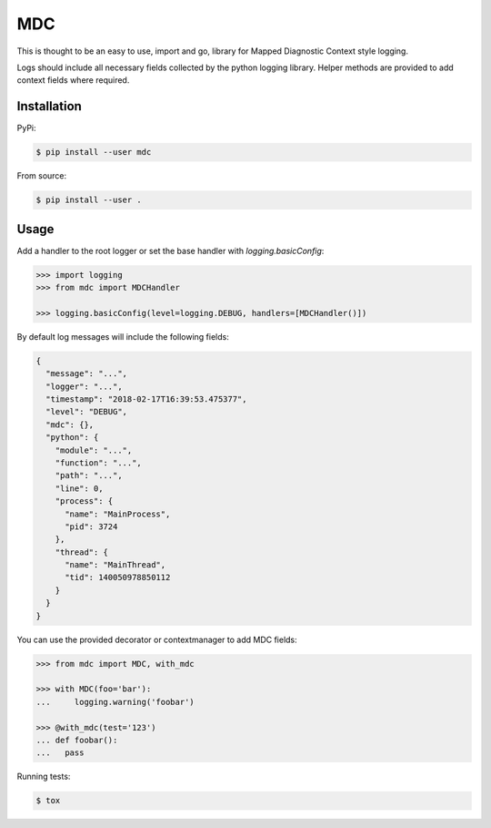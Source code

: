 MDC
===

.. image:: https://travis-ci.org/AFriemann/mdc.svg?branch=master
    :target: https://travis-ci.org/AFriemann/mdc

This is thought to be an easy to use, import and go, library for Mapped Diagnostic Context style logging.

Logs should include all necessary fields collected by the python logging library.
Helper methods are provided to add context fields where required.

Installation
------------

PyPi:

.. code:: bash

  $ pip install --user mdc

From source:

.. code:: bash

  $ pip install --user .

Usage
-----

Add a handler to the root logger or set the base handler with *logging.basicConfig*:

.. code:: python

  >>> import logging
  >>> from mdc import MDCHandler

  >>> logging.basicConfig(level=logging.DEBUG, handlers=[MDCHandler()])

By default log messages will include the following fields:

.. code:: json


  {
    "message": "...",
    "logger": "...",
    "timestamp": "2018-02-17T16:39:53.475377",
    "level": "DEBUG",
    "mdc": {},
    "python": {
      "module": "...",
      "function": "...",
      "path": "...",
      "line": 0,
      "process": {
        "name": "MainProcess",
        "pid": 3724
      },
      "thread": {
        "name": "MainThread",
        "tid": 140050978850112
      }
    }
  }

You can use the provided decorator or contextmanager to add MDC fields:

.. code:: python

  >>> from mdc import MDC, with_mdc

  >>> with MDC(foo='bar'):
  ...     logging.warning('foobar')

  >>> @with_mdc(test='123')
  ... def foobar():
  ...   pass

Running tests:

.. code:: bash

  $ tox

